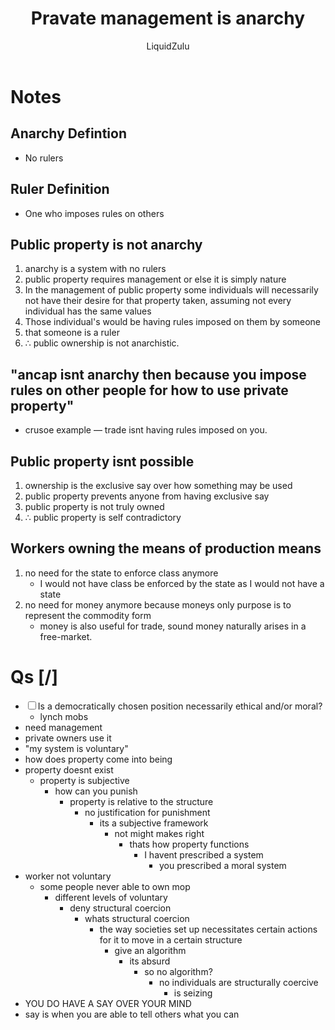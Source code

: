 #+TITLE:Pravate management is anarchy
#+AUTHOR:LiquidZulu
#+BIBLIOGRAPHY:e:/Zotero/library.bib
#+PANDOC_OPTIONS: csl:e:/Zotero/styles/australasian-physical-and-engineering-sciences-in-medicine.csl
#+HTML_HEAD:<link rel="stylesheet" type="text/css" href="file:///e:/emacs/documents/org-css/css/org.css"/>
#+OPTIONS: ^:{}
#+begin_comment
/This file is best viewed in [[https://www.gnu.org/software/emacs/][emacs]]!/
#+end_comment

* Notes
** Anarchy Defintion
+ No rulers
** Ruler Definition
+ One who imposes rules on others
** Public property is not anarchy
1. anarchy is a system with no rulers
2. public property requires management or else it is simply nature
3. In the management of public property some individuals will necessarily not have their desire for that property taken, assuming not every individual has the same values
4. Those individual's would be having rules imposed on them by someone
5. that someone is a ruler
6. \therefore public ownership is not anarchistic.
** "ancap isnt anarchy then because you impose rules on other people for how to use private property"
+ crusoe example --- trade isnt having rules imposed on you.
** Public property isnt possible
1. ownership is the exclusive say over how something may be used
2. public property prevents anyone from having exclusive say
3. public property is not truly owned
4. \therefore public property is self contradictory
** Workers owning the means of production means
1. no need for the state to enforce class anymore
   + I would not have class be enforced by the state as I would not have a state
2. no need for money anymore because moneys only purpose is to represent the commodity form
   + money is also useful for trade, sound money naturally arises in a free-market.
* Qs [/]
+ [ ] Is a democratically chosen position necessarily ethical and/or moral?
  + lynch mobs
+ need management
+ private owners use it
+ "my system is voluntary"
+ how does property come into being
+ property doesnt exist
  + property is subjective
    + how can you punish
      + property is relative to the structure
        + no justification for punishment
          + its a subjective framework
            + not might makes right
              + thats how property functions
                + I havent prescribed a system
                  + you prescribed a moral system
+ worker not voluntary
  + some people never able to own mop
    + different levels of voluntary
      + deny structural coercion
        + whats structural coercion
          + the way societies set up necessitates certain actions for it to move in a certain structure
            + give an algorithm
              + its absurd
                + so no algorithm?
                  + no individuals are structurally coercive
                    + is seizing
+ YOU DO HAVE A SAY OVER YOUR MIND
+ say is when you are able to tell others what you can

